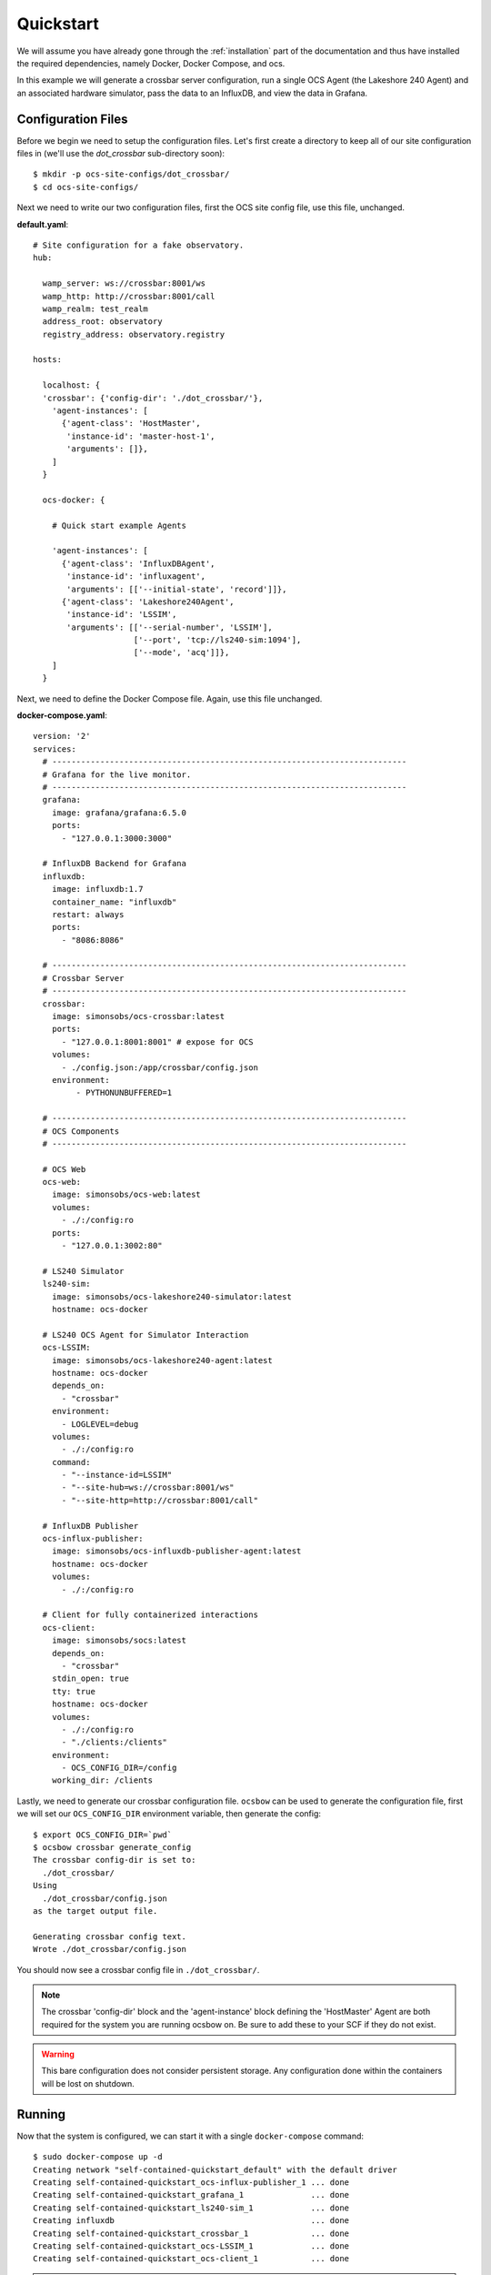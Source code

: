 .. _quickstart:

Quickstart
==========

We will assume you have already gone through the :ref:`installation` part of the
documentation and thus have installed the required dependencies, namely Docker,
Docker Compose, and ocs.

In this example we will generate a crossbar server configuration, run a single
OCS Agent (the Lakeshore 240 Agent) and an associated hardware simulator, pass
the data to an InfluxDB, and view the data in Grafana.

Configuration Files
-------------------
Before we begin we need to setup the configuration files. Let's first create a
directory to keep all of our site configuration files in (we'll use the
`dot_crossbar` sub-directory soon)::

    $ mkdir -p ocs-site-configs/dot_crossbar/
    $ cd ocs-site-configs/

Next we need to write our two configuration files, first the OCS site config
file, use this file, unchanged.

**default.yaml**::

    # Site configuration for a fake observatory.
    hub:
    
      wamp_server: ws://crossbar:8001/ws
      wamp_http: http://crossbar:8001/call
      wamp_realm: test_realm
      address_root: observatory
      registry_address: observatory.registry
    
    hosts:
    
      localhost: {
      'crossbar': {'config-dir': './dot_crossbar/'},
        'agent-instances': [
          {'agent-class': 'HostMaster',
           'instance-id': 'master-host-1',
           'arguments': []},
        ]   
      }
    
      ocs-docker: {
    
        # Quick start example Agents
    
        'agent-instances': [
          {'agent-class': 'InfluxDBAgent',
           'instance-id': 'influxagent',
           'arguments': [['--initial-state', 'record']]},
          {'agent-class': 'Lakeshore240Agent',
           'instance-id': 'LSSIM',
           'arguments': [['--serial-number', 'LSSIM'],
                         ['--port', 'tcp://ls240-sim:1094'],
                         ['--mode', 'acq']]},
        ]   
      }

Next, we need to define the Docker Compose file. Again, use this file unchanged.

**docker-compose.yaml**::

    version: '2' 
    services:
      # --------------------------------------------------------------------------
      # Grafana for the live monitor.
      # --------------------------------------------------------------------------
      grafana:
        image: grafana/grafana:6.5.0
        ports:
          - "127.0.0.1:3000:3000"
    
      # InfluxDB Backend for Grafana
      influxdb:
        image: influxdb:1.7
        container_name: "influxdb"
        restart: always
        ports:
          - "8086:8086"
    
      # --------------------------------------------------------------------------
      # Crossbar Server
      # --------------------------------------------------------------------------
      crossbar:
        image: simonsobs/ocs-crossbar:latest
        ports:
          - "127.0.0.1:8001:8001" # expose for OCS
        volumes:
          - ./config.json:/app/crossbar/config.json
        environment:
             - PYTHONUNBUFFERED=1
    
      # --------------------------------------------------------------------------
      # OCS Components
      # --------------------------------------------------------------------------

      # OCS Web
      ocs-web:
        image: simonsobs/ocs-web:latest
        volumes:
          - ./:/config:ro
        ports:
          - "127.0.0.1:3002:80"

      # LS240 Simulator
      ls240-sim:
        image: simonsobs/ocs-lakeshore240-simulator:latest
        hostname: ocs-docker
    
      # LS240 OCS Agent for Simulator Interaction
      ocs-LSSIM:
        image: simonsobs/ocs-lakeshore240-agent:latest
        hostname: ocs-docker
        depends_on:
          - "crossbar"
        environment:
          - LOGLEVEL=debug
        volumes:
          - ./:/config:ro
        command:
          - "--instance-id=LSSIM"
          - "--site-hub=ws://crossbar:8001/ws"
          - "--site-http=http://crossbar:8001/call"

      # InfluxDB Publisher 
      ocs-influx-publisher:
        image: simonsobs/ocs-influxdb-publisher-agent:latest
        hostname: ocs-docker
        volumes:
          - ./:/config:ro
    
      # Client for fully containerized interactions
      ocs-client:
        image: simonsobs/socs:latest
        depends_on:
          - "crossbar"
        stdin_open: true
        tty: true
        hostname: ocs-docker
        volumes:
          - ./:/config:ro
          - "./clients:/clients"
        environment:
          - OCS_CONFIG_DIR=/config
        working_dir: /clients

Lastly, we need to generate our crossbar configuration file. ``ocsbow`` can be
used to generate the configuration file, first we will set our
``OCS_CONFIG_DIR`` environment variable, then generate the config::

    $ export OCS_CONFIG_DIR=`pwd`
    $ ocsbow crossbar generate_config
    The crossbar config-dir is set to:
      ./dot_crossbar/
    Using
      ./dot_crossbar/config.json
    as the target output file.
    
    Generating crossbar config text.
    Wrote ./dot_crossbar/config.json

You should now see a crossbar config file in ``./dot_crossbar/``.

.. note::
    The crossbar 'config-dir' block and the 'agent-instance' block defining the
    'HostMaster' Agent are both required for the system you are running ocsbow on.
    Be sure to add these to your SCF if they do not exist.

.. warning::
    This bare configuration does not consider persistent storage. Any
    configuration done within the containers will be lost on shutdown.

Running
-------

Now that the system is configured, we can start it with a single
``docker-compose`` command::

    $ sudo docker-compose up -d
    Creating network "self-contained-quickstart_default" with the default driver
    Creating self-contained-quickstart_ocs-influx-publisher_1 ... done
    Creating self-contained-quickstart_grafana_1              ... done
    Creating self-contained-quickstart_ls240-sim_1            ... done
    Creating influxdb                                         ... done
    Creating self-contained-quickstart_crossbar_1             ... done
    Creating self-contained-quickstart_ocs-LSSIM_1            ... done
    Creating self-contained-quickstart_ocs-client_1           ... done

.. note::
    If this is the first time you have run the example, you will see Docker
    Compose "pulling" (downloading) all the required images from DockerHub.

You can view the running containers with::

    $ sudo docker ps
    CONTAINER ID        IMAGE                                           COMMAND                  CREATED             STATUS              PORTS                      NAMES
    73139432daa3        simonsobs/ocs-web:latest                        "nginx -g 'daemon of…"   5 minutes ago       Up 5 minutes        127.0.0.1:3002->80/tcp     self-contained-quickstart_ocs-web_1
    41e4eb3529f5        simonsobs/socs:latest                           "/bin/bash"              11 minutes ago      Up 11 minutes                                  self-contained-quickstart_ocs-client_1
    15d785830335        simonsobs/ocs-lakeshore240-agent:latest         "python3 -u LS240_ag…"   11 minutes ago      Up 11 minutes                                  self-contained-quickstart_ocs-LSSIM_1
    48ea293ab900        influxdb:1.7                                    "/entrypoint.sh infl…"   11 minutes ago      Up 11 minutes       0.0.0.0:8086->8086/tcp     influxdb
    cff53a069dd5        simonsobs/crossbar:latest                       "crossbar start"         11 minutes ago      Up 11 minutes       127.0.0.1:8001->8001/tcp   self-contained-quickstart_crossbar_1
    807d27607f40        simonsobs/ocs-lakeshore240-simulator:latest     "python3 -u ls240_si…"   11 minutes ago      Up 11 minutes                                  self-contained-quickstart_ls240-sim_1
    e1574571de93        simonsobs/ocs-influxdb-publisher-agent:latest   "python3 -u influxdb…"   11 minutes ago      Up 11 minutes                                  self-contained-quickstart_ocs-influx-publisher_1
    f92628c36f58        grafana/grafana:6.5.0                           "/run.sh"                11 minutes ago      Up 11 minutes       127.0.0.1:3000->3000/tcp   self-contained-quickstart_grafana_1

If anything has gone wrong and some containers have not started, you can view
all containers, even stopped ones with::

    $ sudo docker container ls -a

Viewing
-------
Now that all of the containers are running we have two ways to view what's
going on. First, we have OCS Web, which allows us to see the running Agents. To
view, point your web browser to `<http://localhost:3002/monitor.html>`_. You
should be able to see something like:

.. image:: ../_static/ocs_web_quickstart.jpg

Second, we can view the random data being automatically generated by the
Lakeshore240 Simulator in Grafana. You can access Grafana by pointing your web
browswer to `<http://localhost:3000/>`_. For information about how to configure
the InfluxDB data source please see :ref:`influxdb_publisher`. Following that
page you should be able to view a live datastream from the LS240 Simulator.

.. note::
    The default Grafana credentials are "admin"/"admin".

Next Steps
----------
From here the possibilities are endless. You can add additional Agents for more
hardware, viewing their datastreams in Grafana/OCS Web, write a Client to
interact with the running Agents, or develop your own Agent to control any
unsupported hardware.

Shutdown
--------
If you'd just like to shutdown the example you can run::

    $ sudo docker-compose down

This will shutdown and remove all the containers.

.. warning::
    Any configuration made within the containers will be lost when they are
    removed.

If you would also like to remove any Docker images you may have downloaded you
can identify them with::

    $ sudo docker image ls

And remove them with::

    $ sudo docker image rm <image name>
